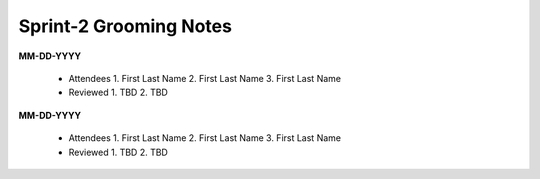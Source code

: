 Sprint-2 Grooming Notes
================================


**MM-DD-YYYY**

	-	Attendees
		1. First Last Name
		2. First Last Name
		3. First Last Name

	-	Reviewed
		1. TBD
		2. TBD

**MM-DD-YYYY**

	-	Attendees
		1. First Last Name
		2. First Last Name
		3. First Last Name

	-	Reviewed
		1. TBD
		2. TBD